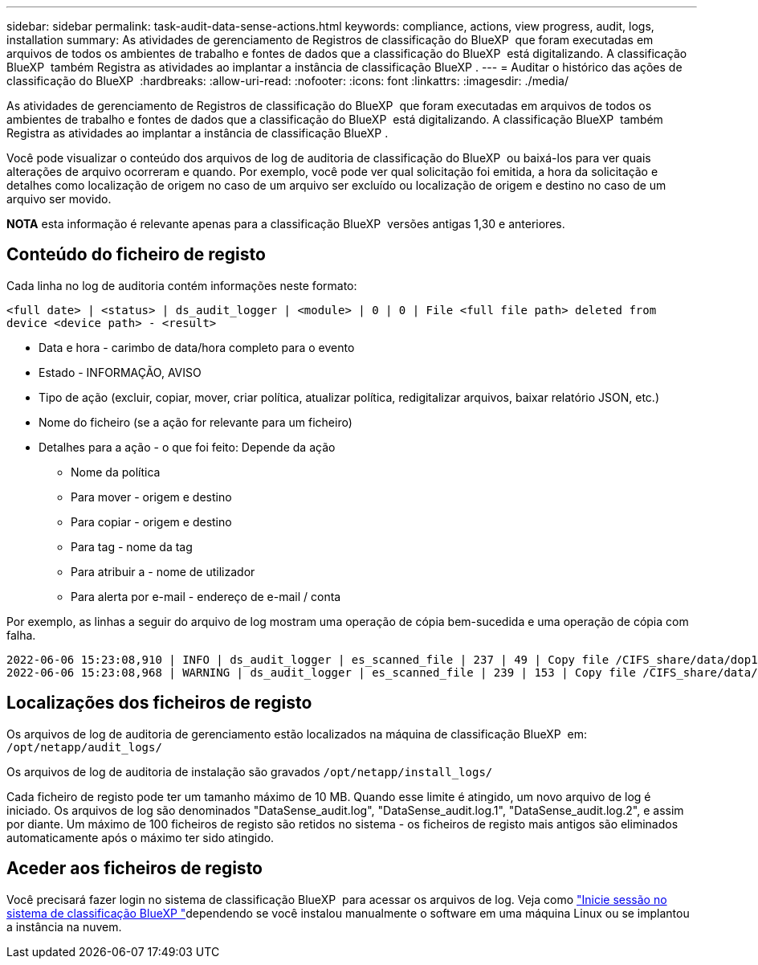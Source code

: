 ---
sidebar: sidebar 
permalink: task-audit-data-sense-actions.html 
keywords: compliance, actions, view progress, audit, logs, installation 
summary: As atividades de gerenciamento de Registros de classificação do BlueXP  que foram executadas em arquivos de todos os ambientes de trabalho e fontes de dados que a classificação do BlueXP  está digitalizando. A classificação BlueXP  também Registra as atividades ao implantar a instância de classificação BlueXP . 
---
= Auditar o histórico das ações de classificação do BlueXP 
:hardbreaks:
:allow-uri-read: 
:nofooter: 
:icons: font
:linkattrs: 
:imagesdir: ./media/


[role="lead"]
As atividades de gerenciamento de Registros de classificação do BlueXP  que foram executadas em arquivos de todos os ambientes de trabalho e fontes de dados que a classificação do BlueXP  está digitalizando. A classificação BlueXP  também Registra as atividades ao implantar a instância de classificação BlueXP .

Você pode visualizar o conteúdo dos arquivos de log de auditoria de classificação do BlueXP  ou baixá-los para ver quais alterações de arquivo ocorreram e quando. Por exemplo, você pode ver qual solicitação foi emitida, a hora da solicitação e detalhes como localização de origem no caso de um arquivo ser excluído ou localização de origem e destino no caso de um arquivo ser movido.

[]
====
*NOTA* esta informação é relevante apenas para a classificação BlueXP  versões antigas 1,30 e anteriores.

====


== Conteúdo do ficheiro de registo

Cada linha no log de auditoria contém informações neste formato:

`<full date> | <status> | ds_audit_logger | <module> | 0 | 0 | File <full file path> deleted from device <device path> - <result>`

* Data e hora - carimbo de data/hora completo para o evento
* Estado - INFORMAÇÃO, AVISO
* Tipo de ação (excluir, copiar, mover, criar política, atualizar política, redigitalizar arquivos, baixar relatório JSON, etc.)
* Nome do ficheiro (se a ação for relevante para um ficheiro)
* Detalhes para a ação - o que foi feito: Depende da ação
+
** Nome da política
** Para mover - origem e destino
** Para copiar - origem e destino
** Para tag - nome da tag
** Para atribuir a - nome de utilizador
** Para alerta por e-mail - endereço de e-mail / conta




Por exemplo, as linhas a seguir do arquivo de log mostram uma operação de cópia bem-sucedida e uma operação de cópia com falha.

....
2022-06-06 15:23:08,910 | INFO | ds_audit_logger | es_scanned_file | 237 | 49 | Copy file /CIFS_share/data/dop1/random_positives.tsv from device 10.31.133.183 (type: SMB_SHARE) to device 10.31.130.133:/export_reports (NFS_SHARE) - SUCCESS
2022-06-06 15:23:08,968 | WARNING | ds_audit_logger | es_scanned_file | 239 | 153 | Copy file /CIFS_share/data/compliance-netapp.tar.gz from device 10.31.133.183 (type: SMB_SHARE) to device 10.31.130.133:/export_reports (NFS_SHARE) - FAILURE
....


== Localizações dos ficheiros de registo

Os arquivos de log de auditoria de gerenciamento estão localizados na máquina de classificação BlueXP  em: `/opt/netapp/audit_logs/`

Os arquivos de log de auditoria de instalação são gravados `/opt/netapp/install_logs/`

Cada ficheiro de registo pode ter um tamanho máximo de 10 MB. Quando esse limite é atingido, um novo arquivo de log é iniciado. Os arquivos de log são denominados "DataSense_audit.log", "DataSense_audit.log.1", "DataSense_audit.log.2", e assim por diante. Um máximo de 100 ficheiros de registo são retidos no sistema - os ficheiros de registo mais antigos são eliminados automaticamente após o máximo ter sido atingido.



== Aceder aos ficheiros de registo

Você precisará fazer login no sistema de classificação BlueXP  para acessar os arquivos de log. Veja como link:reference-log-in-to-instance.html["Inicie sessão no sistema de classificação BlueXP "]dependendo se você instalou manualmente o software em uma máquina Linux ou se implantou a instância na nuvem.
